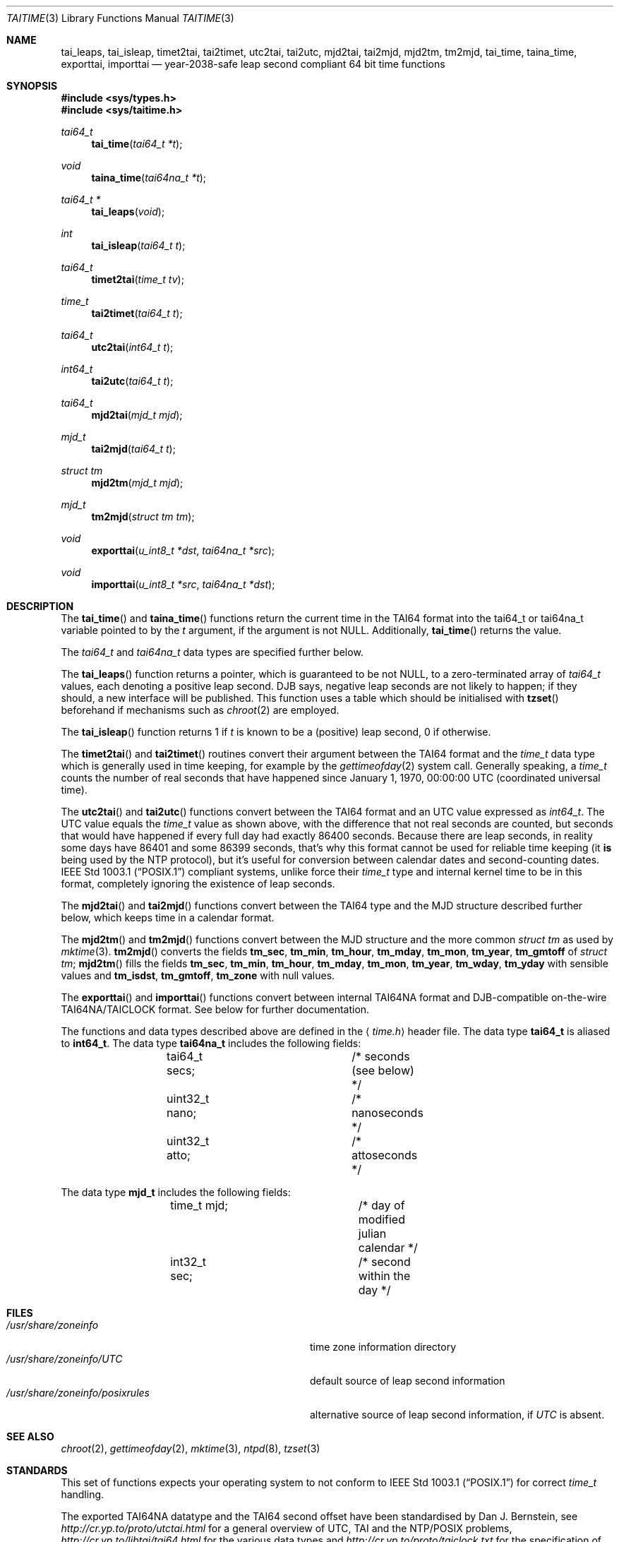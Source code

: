 .\" $MirOS: src/lib/libc/time/taitime.3,v 1.6 2007/02/07 20:43:24 tg Exp $
.\"-
.\" Copyright (c) 2004, 2005, 2007
.\"	Thorsten Glaser <tg@mirbsd.de>
.\"
.\" Provided that these terms and disclaimer and all copyright notices
.\" are retained or reproduced in an accompanying document, permission
.\" is granted to deal in this work without restriction, including un-
.\" limited rights to use, publicly perform, distribute, sell, modify,
.\" merge, give away, or sublicence.
.\"
.\" Advertising materials mentioning features or use of this work must
.\" display the following acknowledgement:
.\"	This product includes material provided by Thorsten Glaser.
.\"
.\" This work is provided "AS IS" and WITHOUT WARRANTY of any kind, to
.\" the utmost extent permitted by applicable law, neither express nor
.\" implied; without malicious intent or gross negligence. In no event
.\" may a licensor, author or contributor be held liable for indirect,
.\" direct, other damage, loss, or other issues arising in any way out
.\" of dealing in the work, even if advised of the possibility of such
.\" damage or existence of a defect, except proven that it results out
.\" of said person's immediate fault when using the work as intended.
.\"-
.Dd February 7, 2007
.Dt TAITIME 3
.Os
.Sh NAME
.Nm tai_leaps ,
.Nm tai_isleap ,
.Nm timet2tai ,
.Nm tai2timet ,
.Nm utc2tai ,
.Nm tai2utc ,
.Nm mjd2tai ,
.Nm tai2mjd ,
.Nm mjd2tm ,
.Nm tm2mjd ,
.Nm tai_time ,
.Nm taina_time ,
.Nm exporttai ,
.Nm importtai
.Nd year-2038-safe leap second compliant 64 bit time functions
.Sh SYNOPSIS
.Fd #include <sys/types.h>
.Fd #include <sys/taitime.h>
.Pp
.Ft "tai64_t"
.Fn tai_time "tai64_t *t"
.Ft "void"
.Fn taina_time "tai64na_t *t"
.Ft "tai64_t *"
.Fn tai_leaps "void"
.Ft "int"
.Fn tai_isleap "tai64_t t"
.Ft "tai64_t"
.Fn timet2tai "time_t tv"
.Ft "time_t"
.Fn tai2timet "tai64_t t"
.Ft "tai64_t"
.Fn utc2tai "int64_t t"
.Ft "int64_t"
.Fn tai2utc "tai64_t t"
.Ft "tai64_t"
.Fn mjd2tai "mjd_t mjd"
.Ft "mjd_t"
.Fn tai2mjd "tai64_t t"
.Ft "struct tm"
.Fn mjd2tm "mjd_t mjd"
.Ft "mjd_t"
.Fn tm2mjd "struct tm tm"
.Ft "void"
.Fn exporttai "u_int8_t *dst" "tai64na_t *src"
.Ft "void"
.Fn importtai "u_int8_t *src" "tai64na_t *dst"
.Sh DESCRIPTION
The
.Fn tai_time
and
.Fn taina_time
functions return the current time in the TAI64 format into the
tai64_t or tai64na_t variable pointed to by the
.Fa t
argument, if the argument is not
.Dv NULL .
Additionally,
.Fn tai_time
returns the value.
.Pp
The
.Vt tai64_t
and
.Vt tai64na_t
data types are specified further below.
.Pp
The
.Fn tai_leaps
function returns a pointer, which is guaranteed to be not
.Dv NULL ,
to a zero-terminated array of
.Vt tai64_t
values, each denoting a positive leap second.
DJB says, negative leap seconds are not likely to happen;
if they should, a new interface will be published.
This function uses a table which should be initialised with
.Fn tzset
beforehand if mechanisms such as
.Xr chroot 2
are employed.
.Pp
The
.Fn tai_isleap
function returns 1 if
.Fa t
is known to be a (positive) leap second, 0 if otherwise.
.Pp
The
.Fn timet2tai
and
.Fn tai2timet
routines convert their argument between the TAI64 format and the
.Vt time_t
data type which is generally used in time keeping, for example by the
.Xr gettimeofday 2
system call.
Generally speaking, a
.Vt time_t
counts the number of real seconds that have happened since January 1,
1970, 00:00:00 UTC (coordinated universal time).
.Pp
The
.Fn utc2tai
and
.Fn tai2utc
functions convert between the TAI64 format and an UTC value expressed as
.Vt int64_t .
The UTC value equals the
.Vt time_t
value as shown above, with the difference that not real seconds are
counted, but seconds that would have happened if every full day had
exactly 86400 seconds.
Because there are leap seconds, in reality some days have 86401 and
some 86399 seconds, that's why this format cannot be used for reliable
time keeping (it \fBis\fR being used by the NTP protocol), but it's
useful for conversion between calendar dates and second-counting dates.
.St -p1003.1
compliant systems, unlike
.Mx ,
force their
.Vt time_t
type and internal kernel time to be in this format, completely ignoring
the existence of leap seconds.
.Pp
The
.Fn mjd2tai
and
.Fn tai2mjd
functions convert between the TAI64 type and the MJD structure described
further below, which keeps time in a calendar format.
.Pp
The
.Fn mjd2tm
and
.Fn tm2mjd
functions convert between the MJD structure and the more common
.Vt struct tm
as used by
.Xr mktime 3 .
.Fn tm2mjd
converts the fields
.Ic tm_sec , tm_min , tm_hour , tm_mday ,
.Ic tm_mon , tm_year , tm_gmtoff
of
.Vt struct tm ;
.Fn mjd2tm
fills the fields
.Ic tm_sec , tm_min , tm_hour , tm_mday ,
.Ic tm_mon , tm_year , tm_wday , tm_yday
with sensible values and
.Ic tm_isdst , tm_gmtoff , tm_zone
with null values.
.Pp
The
.Fn exporttai
and
.Fn importtai
functions convert between internal TAI64NA format and DJB-compatible
on-the-wire TAI64NA/TAICLOCK format.
See below for further documentation.
.Pp
The functions and data types described above are defined in the
.Aq Pa time.h
header file.
The data type
.Li tai64_t
is aliased to
.Li int64_t .
The data type
.Li tai64na_t
includes the following fields:
.Bd -literal -offset indent
	tai64_t secs;		/* seconds (see below) */
	uint32_t nano;		/* nanoseconds */
	uint32_t atto;		/* attoseconds */
.Ed
.Pp
The data type
.Li mjd_t
includes the following fields:
.Bd -literal -offset indent
	time_t mjd;		/* day of modified julian calendar */
	int32_t sec;		/* second within the day */
.Ed
.Sh FILES
.Bl -tag -width "/usr/share/zoneinfo/posixrules" -compact
.It Pa /usr/share/zoneinfo
time zone information directory
.It Pa /usr/share/zoneinfo/UTC
default source of leap second information
.It Pa /usr/share/zoneinfo/posixrules
alternative source of leap second information, if
.Pa UTC
is absent.
.El
.Sh SEE ALSO
.Xr chroot 2 ,
.Xr gettimeofday 2 ,
.Xr mktime 3 ,
.Xr ntpd 8 ,
.Xr tzset 3
.Sh STANDARDS
This set of functions expects your operating system to not conform to
.St -p1003.1
for correct
.Vt time_t
handling.
.Pp
The exported TAI64NA datatype and the TAI64 second offset
have been standardised by Dan J. Bernstein, see
.Pa http://cr.yp.to/proto/utctai.html
for a general overview of UTC, TAI and the NTP/POSIX problems,
.Pa http://cr.yp.to/libtai/tai64.html
for the various data types and
.Pa http://cr.yp.to/proto/taiclock.txt
for the specification of the on-wire TAICLOCK format,
which contains the result of the
.Fn exporttai
function in bytes 4 to 19.
.Sh HISTORY
The TAI function suite appeared in
.Mx 8 .
.Sh AUTHORS
The original author of the TAI64 data types and the libtai library
for TAI64 manipulation, which was placed into public domain, is
.An Dan J. Bernstein Aq djb@cr.yp.to .
.Pp
The libc implementation of TAI64 functions are authored by
.An Thorsten Do mirabilos Dc Glaser Aq tg@mirbsd.org .
.Sh CAVEATS
The libc TAI functions have different function names and data
types (except the exported TAI64NA on-the-wire format) than
the DJB libtai ones.
This allows one to use both libraries at the same time.
The functions are exchangable, it is feasible to patch djb
libtai to use this set of functions provided by libc internally.
.Pp
A
.Vt tai64_t
value is, in contrast to
.Vt time_t ,
not zero-based, but has a bias of
.Dv __TAI64_BIAS ,
which is implementation-defined to 0x4000000000000000ULL for the
.Mx
operating system.
You will have to be extra carefully when adding values of type
.Vt tai64_t
or storing time values versus time distances in variables.
.Sh BUGS
The leap second table is read from the timezone information file.
This has implications on the location of the file and its up-to-dateness.
.Pp
There is no method to select POSIX-conformant behaviour.
It's probably better this way, though.
.Pp
Few sanitising of values is done, but the functions are considered safe.
